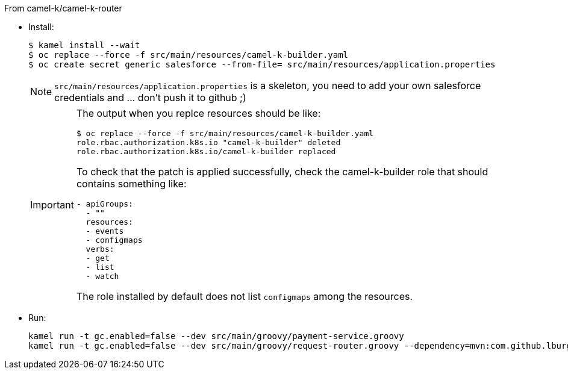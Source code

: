 From camel-k/camel-k-router

- Install:
+
[source]
----
$ kamel install --wait
$ oc replace --force -f src/main/resources/camel-k-builder.yaml
$ oc create secret generic salesforce --from-file= src/main/resources/application.properties
----
+
[NOTE]
====
`src/main/resources/application.properties` is a skeleton, you need to add your own salesforce credentials and ... don't push it to github ;)
====
+
[IMPORTANT]
====
The output when you replce resources should be like:

[source]
----
$ oc replace --force -f src/main/resources/camel-k-builder.yaml
role.rbac.authorization.k8s.io "camel-k-builder" deleted
role.rbac.authorization.k8s.io/camel-k-builder replaced
----

To check that the patch is applied successfully, check the camel-k-builder role that should contains something like:

[source, yaml]
----
- apiGroups:
  - ""
  resources:
  - events
  - configmaps
  verbs:
  - get
  - list
  - watch
----

The role installed by default does not list `configmaps` among the resources.
====

- Run:
+
[source]
----
kamel run -t gc.enabled=false --dev src/main/groovy/payment-service.groovy
kamel run -t gc.enabled=false --dev src/main/groovy/request-router.groovy --dependency=mvn:com.github.lburgazzoli/camel-k-kqr-pay-support/1.0.0 --secret=salesforce
----
